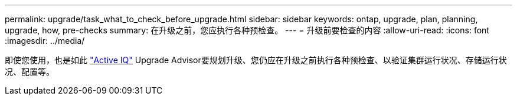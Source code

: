 ---
permalink: upgrade/task_what_to_check_before_upgrade.html 
sidebar: sidebar 
keywords: ontap, upgrade, plan, planning, upgrade, how, pre-checks 
summary: 在升级之前，您应执行各种预检查。 
---
= 升级前要检查的内容
:allow-uri-read: 
:icons: font
:imagesdir: ../media/


[role="lead"]
即使您使用，也是如此 link:https://aiq.netapp.com/["Active IQ"^] Upgrade Advisor要规划升级、您仍应在升级之前执行各种预检查、以验证集群运行状况、存储运行状况、配置等。
